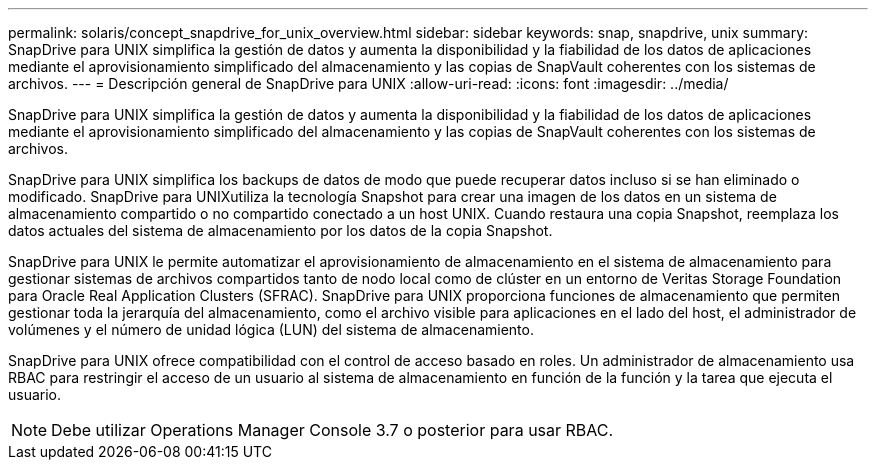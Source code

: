 ---
permalink: solaris/concept_snapdrive_for_unix_overview.html 
sidebar: sidebar 
keywords: snap, snapdrive, unix 
summary: SnapDrive para UNIX simplifica la gestión de datos y aumenta la disponibilidad y la fiabilidad de los datos de aplicaciones mediante el aprovisionamiento simplificado del almacenamiento y las copias de SnapVault coherentes con los sistemas de archivos. 
---
= Descripción general de SnapDrive para UNIX
:allow-uri-read: 
:icons: font
:imagesdir: ../media/


[role="lead"]
SnapDrive para UNIX simplifica la gestión de datos y aumenta la disponibilidad y la fiabilidad de los datos de aplicaciones mediante el aprovisionamiento simplificado del almacenamiento y las copias de SnapVault coherentes con los sistemas de archivos.

SnapDrive para UNIX simplifica los backups de datos de modo que puede recuperar datos incluso si se han eliminado o modificado. SnapDrive para UNIXutiliza la tecnología Snapshot para crear una imagen de los datos en un sistema de almacenamiento compartido o no compartido conectado a un host UNIX. Cuando restaura una copia Snapshot, reemplaza los datos actuales del sistema de almacenamiento por los datos de la copia Snapshot.

SnapDrive para UNIX le permite automatizar el aprovisionamiento de almacenamiento en el sistema de almacenamiento para gestionar sistemas de archivos compartidos tanto de nodo local como de clúster en un entorno de Veritas Storage Foundation para Oracle Real Application Clusters (SFRAC). SnapDrive para UNIX proporciona funciones de almacenamiento que permiten gestionar toda la jerarquía del almacenamiento, como el archivo visible para aplicaciones en el lado del host, el administrador de volúmenes y el número de unidad lógica (LUN) del sistema de almacenamiento.

SnapDrive para UNIX ofrece compatibilidad con el control de acceso basado en roles. Un administrador de almacenamiento usa RBAC para restringir el acceso de un usuario al sistema de almacenamiento en función de la función y la tarea que ejecuta el usuario.


NOTE: Debe utilizar Operations Manager Console 3.7 o posterior para usar RBAC.
